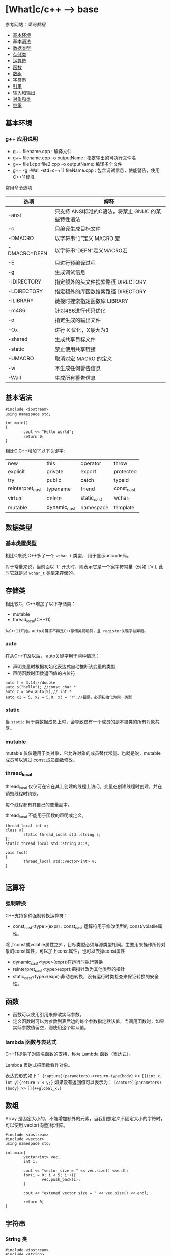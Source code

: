 * [What]c/c++ --> base

参考网站：[[www.runoob.com/cplusplus][菜鸟教程]]

- [[#基本环境][基本环境]]
- [[#基本语法][基本语法]]
- [[#数据类型][数据类型]]
- [[#存储类][存储类]]
- [[#运算符][运算符]]
- [[#函数][函数]]
- [[#数组][数组]]
- [[#字符串][字符串]]
- [[#引用][引用]]
- [[#输入和输出][输入和输出]]
- [[#对象和类][对象和类]]
- [[#继承][继承]]

** 基本环境
*** g++ 应用说明
- g++ filename.cpp : 编译文件
- g++ filename.cpp -o outputName : 指定输出的可执行文件名
- g++ file1.cpp file2.cpp -o outputName: 编译多个文件
- g++ -g -Wall -std=c++11 fileName.cpp : 包含调试信息，使能警告，使用C++11标准
常用命令选项
| 选项         | 解释                                               |
|--------------+----------------------------------------------------|
| -ansi        | 只支持 ANSI标准的C语法，将禁止 GNUC 的某些特性语法 |
| -c           | 只编译生成目标文件                                 |
| -DMACRO      | 以字符串“1”定义 MACRO 宏                           |
| -DMACRO=DEFN | 以字符串“DEFN”定义MACRO宏                          |
| -E           | 只进行预编译过程                                   |
| -g           | 生成调试信息                                       |
| -IDIRECTORY  | 指定额外的头文件搜索路径 DIRECTORY                 |
| -LDIRECTORY  | 指定额外的库函数搜索路径 DIRECTORY                 |
| -ILIBRARY    | 链接时搜索指定函数库 LIBRARY                       |
| -m486        | 针对486进行代码优化                                |
| -o           | 指定生成的输出文件                                 |
| -Ox          | 进行 X 优化，X最大为3                              |
| -shared      | 生成共享目标文件                                   |
| -static      | 禁止使用共享链接                                   |
| -UMACRO      | 取消对宏 MACRO 的定义                              |
| -w           | 不生成任何警告信息                                 |
| -Wall        | 生成所有警告信息                                   |

** 基本语法
#+BEGIN_SRC c++
#include <iostream>
using namespace std;

int main()
{
        cout << "Hello world";
        return 0;
}
#+END_SRC
相比C,C++增加了以下关键字:
| new              | this         | operator    | throw      |
| explicit         | private      | export      | protected  |
| try              | public       | catch       | typeid     |
| reinterpret_cast | typename     | friend      | const_cast |
| virtual          | delete       | static_cast | wchar_t    |
| mutable          | dynamic_cast | namespace   | template   |
** 数据类型
*** 基本类置类型
相比C来说,C++多了一个 =wchar_t= 类型， 用于显示unicode码。

对于常量来说，当前面以 ‘L’ 开头时，则表示它是一个宽字符常量（例如 L'x'),
此时它就是以 =wchar_t= 类型来存储的。
** 存储类
相比较C，C++增加了以下存储类：
- mutable
- thread_local(C++11)

=从C++11开始，auto关键字不再是C++存储类说明符，且 register关键字被弃用。=
*** auto
在从C++11及以后， auto关键字用于两种情况：
- 声明变量时根据初始化表达式自动推断该变量的类型
- 声明函数时函数返回值的占位符
#+BEGIN_SRC c++
auto f = 3.14;//double
auto s("hello"); //const char *
auto z = new auto(9);// int *
auto x1 = 5, x2 = 5.0, x3 = 'r';//错误，必须初始化为同一类型
#+END_SRC
*** static 
当 =static= 用于类数据成员上时，会导致仅有一个成员的副本被类的所有对象共享。
*** mutable
mutable 仅仅适用于类对象，它允许对象的成员替代常量。也就是说，mutable 成员可以通过 const 成员函数修改。
*** thread_local
thread_local 仅仅可在它在其上创建的线程上访问。变量在创建线程时创建，并在销毁线程时销毁。

每个线程都有其自己的变量副本。

thread_local 不能用于函数的声明或定义。
#+BEGIN_SRC c++
thread_local int x;
class X{
        static thread_local std::string s;
};
static thread_local std::string X::s;

void foo()
{
        thread_local std::vector<int> v;
}
   
#+END_SRC
** 运算符
*** 强制转换
C++支持多种强制转换运算符：
- const_cast<type>(expr) : const_cast 运算符用于修改类型的 const/volatile属性。
除了const或volatile属性之外，目标类型必须与源类型相同。主要用来操作所传对象的const属性，可以加上const属性，也可以去掉const属性
- dynamic_cast<type>(expr):在运行时执行转换
- reinterpret_cast<type>(expr):把指针改为其他类型的指针
- static_cast<type>(expr):非动态转换，没有运行时类检查来保证转换的安全性。

** 函数
- 函数可以使用引用来修改实际参数。
- 定义函数时可以为参数列表后边的每个参数指定默认值，当调用函数时，如果实际参数值留空，则使用这个默认值。
*** lambda 函数与表达式
C++11提供了对匿名函数的支持，称为 Lambda 函数（表达式）。

Lambda 表达式把函数看作对象。

表达式形式如下：
=[capture](parameters)->return-type{body}= >> =[](int x, int y){return x < y;}=
如果没有返回值可以表示为：
=[capture](parameters){body}= >> =[]{++global_x;}=

** 数组
Array 是固定大小的，不能增加额外的元素，当我们想定义不固定大小的字符时，可以使用 vector(向量)标准库。
#+BEGIN_SRC c++
#include <iostream>
#include <vector>
using namespace std;

int main{
        vector<int> vec;
        int i;

        cout << "vector size = " << vec.size() <<endl;
        for(i = 0; i < 5; i++){
                vec.push_back(i);
        }

        cout << "extened vector size = " << vec.size() << endl;

        return 0;
}
#+END_SRC

** 字符串
*** String 类
#+BEGIN_SRC c++
#include <iostream>
#include <string>

using namespace std;

int main()
{
        string str1 = "Hello";
        string str2 = "World";
        string str3;
        int len;

        str3 = str1;
        cout << "str3:" << str3 << endl;

        str3 = str1 + str2;
        cout << "str1 + str2:" << str3 << endl;

        len = str3.size();
        cout << "str3.size():" << len << endl;

        return 0;
}
#+END_SRC
** 引用

引用是变量附属在内存位置的第二个标签。

引用与指针的不同：
- 不存在空引用。引用必须连接到一块合法内存。
- 一旦引用被初始化为一个对象，就不能被指向到另一个对象。指针可以在任何时候指向另一个对象
- 引用必须在创建时被初始化。指针可以在任何时间被初始化。
*** 创建引用
#+BEGIN_SRC c++
int i = 17;
int & r = i;
#+END_SRC
#+BEGIN_SRC c++
#include <iostream>
using namespace std;
int main()
{
        int i;
        double d;

        int& r = i;
        double& s = d;

        i = 5;
        cout << "Value of i:" << i << endl;
        cout << "Value of i reference:" << r <<endl;

        d = 11.7;
        cout << "Value of d:" << d <<endl;
        cout << "Value of d reference:" << s <<endl;

        return 0;
}
#+END_SRC

*** 引用作为参数
#+BEGIN_SRC c++
#include <iostream>
using namespace std;

void swap(int&x, int&y);
int main()
{
        int a = 100;
        int b = 200;
        cout << "交换前，a的值:" << a << endl;
        cout << "交换前, b的值:" << b << endl;

        swap(a, b);
        
        cout << "交换后，a的值:" << a << endl;
        cout << "交换后, b的值:" << b << endl;

        return 0;
}
void swap(int&x, int&y)
{
        int temp;
        temp = x;
        x = y;
        y = temp;

        
}
#+END_SRC
*** 引用作为返回值
使用引用时，需要注意：
- 返回引用时，要注意被引用的对象不能超出作用域。因为它的内存已经被释放了。
- 不能返回函数内部new分配的内存的引用。
- 可以返回类成员的引用，但最好是const。
#+BEGIN_SRC c++
#include <iostream>
using namespace std;

double vals[] = {10.1, 12.6, 33.1, 24.1, 50.0};

double& setValues(int i)
{
        return vals[i];
}
int main()
{
        cout << "改变前的值" << endl;
        for(int i = 0; i < 5; i++)
        {
                cout << "vals[" << i << "]=";
                cout << vals[i] << endl;
        }
        setValues(1) = 20.23;
        setValues(3) = 70.8;

        
        cout << "改变后的值" << endl;
        for(int i = 0; i < 5; i++)
        {
                cout << "vals[" << i << "]=";
                cout << vals[i] << endl;
        }
        return 0;
}
#+END_SRC
** 输入和输出
c++库提供了以下头文件用于IO操作：
- <iostream> : 定义了 =cin,cout,cerr,clog= 对象，对应于标准输入流，标准输出流，非缓冲标准错误流，缓冲标准错误流
- <iomanip>: 通过参数化的流操纵器(setw,setpercision)，来声明对执行标准化IO有用的服务
- <fstream>: 文件处理IO服务
*** 标准输出流(cout)
cout 是 ostream 类的一个实例，cout 与流插入运算符 << 结合使用。
#+BEGIN_SRC c++
#include <iostream>
using namespace std;

int main()
{
        char str[] = "Hello C++";

        cout << "Value of str is: " << str << endl;
}
#+END_SRC
*** 标准输入流(cin)
cin 是 istream 类的一个实例，cin 与流提取运算符 >> 结合使用。
#+BEGIN_SRC c++
#include <iostream>

using namespace std;

int main()
{
        char name[50];

        cout << "Please enter your name:";
        cin >> name;
        cout << "Your name is :" << name << endl;
}
#+END_SRC
*** 标准错误流(cerr)
cerr 是 ostream 类的实例，cerr对象是非缓冲的，与流插入运算符 << 结合使用。
#+BEGIN_SRC c++
#include <iostream>

using namespace std;

int main()
{
        char str[] = "Unable to read ...";

        cerr << "Error message: " << str << endl;
}
#+END_SRC
*** 标准日志流(clog)
clog 是 ostream 类的实例，clog对象是缓冲的，与流插入运算符 << 结合使用。
#+BEGIN_SRC c++
#include <iostream>

using namespace std;

int main()
{
        char str[] = "Unable to read ....";
        clog << "Error message: " << str << endl;
}
#+END_SRC

** 对象和类
面向对象编程(OOP)是一种特殊的,设计程序的概念性方法,C++通过一些特性改进了C语言,使得应用这种方法更容易.下面是最重要的OOP特性:
- 抽象
- 封装和数据隐藏
- 多态
- 继承
- 代码的可重用性
*** 过程性编程和面向对象编程
采用过程性编程方法时,首先考虑要遵循的步骤,然后考虑如何表示这些数据.

采用OOP方法时,首先从用户的角度考虑对象,描述对象所需的数据以及描述用户与数据交互所需的操作.完成对接口的描述后,需要确定如何实现接口和数据存储.
*** 抽象和类
在计算中,为了根据信息与用户之间的接口来表示它,抽象是至关重要的.也就是说,将问题的本质特征抽象出来,并根据特征来描述解决方案.
**** 类型
在C++中,指定基本类型完成了三项工作:
1. 决定数据对象需要的内存数量
2. 决定如何解释内存中的位
3. 决定可以使用数据对象执行的操作或方法

对于内置类型来说,有关操作的信息被内置到编译器中.但在C++中定义用户自定义类型时, *必须自己提供这些信息*.付出这些劳动换来了根据实际需要定制新数据类型的强大功能和灵活性.
**** C++中的类
类是一种将抽象转换为用户定义类型的C++工具,它将数据表示和操纵数据的方法组合成一个整洁的包.

一般来说,类规范由两个部分组成(类声明提供了类的蓝图,而方法定义则提供了细节).
- 类声明: 以数据成员的方式描述数据部分,以成员函数(被称为方法)的方式描述公有接口.
- 类方法定义: 描述如何实现类成员函数.

#+BEGIN_SRC C++
class Stock// 以关键字 "class" 定义类, 类名首字符大写
{
private://只能通过公共成员访问的类成员(数据隐藏)
        char company[30];// 类成员可以是数据也可以是函数
        int shares;
        double share_val;
        double total_val;
        void set_tot() {total_val = shares * share_val;}//在类声明之内定义成员函数,为内联函数.在类声明之外,可以使用 inline 显示设定为内联
public://公共接口的类成员(抽象)
        void acquire(const char *co, int n, double pr);
        void buy(int num, double price);
        void sell(int num, double price);
        void update(double price);
        void show();
};
#+END_SRC
类设计尽可能的将公有接口与实现细节分开.公有接口表示设计的抽象组件,将实现细节放在一起并将它们与抽象分开被称为封装.

数据隐藏是一种封装,将实现的细节隐藏在私有部分中,就像Stock类对 set_tot() 所做的那样,也是一种封装.

封装的另一个例子是将类函数定义和类声明放在不同的文件中.

**** 实现类成员函数
类成员函数相比C的普通函数而言,还有两个特殊的特征:
- 定义成员函数时,使用作用域解析运算符(::)来标识函数所属的类. =void Stock::update(double price)= 作用域解析运算符确定了方法定义对应的类的身份, *类的其他成员函数不必使用作用域解析运算符,就可以使用同类下的方法*.
- 类方法可以访问类的 private 组件.
***** 创建对象
#+BEGIN_SRC C++
Stock kate,joe;

//使用对象的方法与使用结构成员一样
kate.show();
joe.show();
#+END_SRC

*** 类的构造和析构函数
**** 构造函数
在创建对象时,自动初始化对象.
***** 声明和定义构造函数
构造函数和类名相同,并且没有返回类型! 比如:Stock(const string &co, long n = 0, double pr = 0.0);
***** 使用构造函数
#+BEGIN_SRC C++
// 显式地调用
Stock food = Stock{"World Cabbage", 250, 1.25};
//隐式的调用
Stock garment{"Furry Mason", 50, 2.5};
//申请内存
Stock *pstock = new Stock{"Electroshock Games", 18, 19.0};

#+END_SRC
*当没有提供构造函数时,C++将自动提供默认构造函数,不做任何工作*.
***** 使用初始化列表来初始化字段
#+BEGIN_SRC c++
class Line
{
public:
        void setLength(double len);
        double getLength(void);
        Line(double len);
private:
        double length;
};


Line::Line(double len): length(len)
{
        cout << "Object is being created, length = " << len << endl;
}
/// 等价于
Line::Line(double len)
{
        cout << "Object is being created, length = " << len << endl;
        length = len;
}
#+END_SRC
假设类C，具有多个字段 X,Y,Z 需要初始化，多个字段使用逗号分隔
#+BEGIN_SRC c++
C::C(double a, double b, double c): X(a), Y(b), Z(c)
{
        ...
}
#+END_SRC
**** 拷贝构造函数
拷贝构造函数在创建对象时，使用同一类中之前创建的对象来初始化新创建的对象，类的对象需要拷贝时，拷贝构造函数将会被调用，拷贝构造函数用于：
- 通过使用另一个同类型的对象类初始化新创建的对象
- 复制对象，把对象作为参数传递给函数
- 复制对象，从函数返回这个对象

如果在类中没有定义拷贝构造函数，编译器会自动定义一个。 *如果带有指针变量并有动态内存分配或构造函数中有分配其他资源，则它必须有一个拷贝构造函数*.

#+BEGIN_SRC c++
classname (const classname &obj){
}
#+END_SRC
#+BEGIN_SRC c++
#include <iostream>

using namespace std;

class Line
{
public:
        int getLength(void);
        Line(int len);
        Line(const Line &obj);
        ~Line();
private:
        int *ptr;
                
};

Line::Line(int len)
{
        cout << "调用构造函数" << endl;
        ptr = new int;
        ,*ptr = len;
}
Line::Line(const Line &obj)
{
        cout << "调用拷贝构造函数并为指针 ptr 分配内存" << endl;
        ptr = new int;
        ,*ptr = *obj.ptr;
}
Line::~Line(void)
{
        cout <<"释放内存"<<endl;
        delete ptr;
}
int Line::getLength(void)
{
        return *ptr;
}

int main()
{
        Line line(10);

        Line line2 = line;

        return 0;
}
#+END_SRC
**** 析构函数
对象过期时,程序将自动调用一个特殊的成员函数,完成清理工作.析构函数的名称是在类名前加上 "~",因此 stock 类的析构函数为 ~Stock().
*并且没有参数也没有返回!*.

和构造函数一样,如果程序员没有提供析构函数,编译器将隐式的声明一个默认析构函数.
**** const 成员函数
为了保证方法不会修改对象的数据,C++规定将 const 关键字放在函数括号后面. 比如: void Stock::show() const;

*** 友元函数
类的友元函数是定义在类外部，但有权访问类的所有私有(private)成员和保护(protected)成员， *尽管友元函数的原型有在类的定义中出现过，但是友元函数不是成员函数*.

友元可以是一个函数，该函数被称为友元函数，友元也可以是一个类，该类被称为友元类，这种情况下，整个类及其所有成员都是友元。

使用 =friend= 关键字定义友元函数。
#+BEGIN_SRC c++
#include <iostream>
using namespace std;
class Box
{
        double width;
public:
        double length;
        friend void printWidth(Box box);
        void setWidth(double wid);
};

void Box::setWidth(double wid)
{
        width = wid;
}

void printWidth(Box box)
{
        cout << "Width of Box" << box.width << endl;
}

int main()
{
        Box box;

        box.setWidth(10.0);
        printWidth(box);

        return 0;
}

#+END_SRC
*** 内联函数
如果想把一个函数定义为内联函数，则需要在函数名前面放置关键字 inline ， 在调用函数之前需要对函数进行定义。如果已定义的函数多于一行，编译器会忽略 inline 限定符。
*** this指针
this指针指向用来 *调用成员函数的对象*.一般来说,所有的类方法都将this指针设置为调用它的对象的地址.

- 每个成员函数(包括构造函数和析构函数)都有一个this指针,this指针指向调用对象.如果方法需要引用整个调用对象,则可以使用表达式 *this.
- 在函数的括号后面使用const限定符将this限定为const,这样将不能使用this来修改对象的值.
*** 对象数组
声明对象数组的方法与声明标准类型数组相同; =Stock mystuff[4]=
#+BEGIN_SRC C++ 
const int STKS = 4;
Stock stocks[STKS] =
{
        Stock{"NanoSmart", 12.5, 20},
        Stock{"Boffo Object", 200, 20},
        Stock{"ABC", 12.5, 20},
        Stock{"Fleep", 12.5, 20},
};
//类包含多个构造函数
Stock stocks2[STKS] =
{
        Stock{"NanoSmart", 12.5, 20},
        Stock(),
        Stock{"ABC", 12.5, 20},
        Stock{"Fleep", 12.5, 20},
};
#+END_SRC
*** 类作用域
- 在类中定义的名称的作用域都为整个类,作用域为整个类的名称只在该类中是已知的,在类外是不可知的.因此可以在不同类中使用相同的类成员名而不会引起冲突.
- 类作用域意味着不能从外部直接访问类的成员,公有成员函数也是如此.
**** 作用域为类的常量
#+BEGIN_SRC C++
class Bakery
{
private:
        enum {Months = 12};
        double consts[Months];
        ....
};
#+END_SRC
*注意*: 用这种方式声明枚举并不会创建数据成员,所有对象中都不包含枚举.

#+BEGIN_SRC C++
class Bakery
{
private:
        static const int Months = 12;
        double const[Months];
        ...
#+END_SRC
上述方式将创建一个名为 Months 的常量, *该常量与其他静态变量存储在一起,而不是储存在对象中,因此只有一个Months常量,被所有bakery对象共享.*
***** C++11枚举
#+BEGIN_SRC C++
//由于枚举的作用域为类,就不会发生名称冲突了
enum class egg{Small, Medium, Large, Jumbo};
enum class t_shirt{Small, Medium, Large, Xlarge};
#+END_SRC
*** 类静态成员
使用 =static= 关键字把类成员定义为静态的。这意味着 *无论创建多少个类的对象，静态成员都只有一个副本。*
- 静态成员在类的所有对象中是共享的。如果不存在其他的初始化语句，在创建第一个对象时，所有的静态数据都会被初始化为零。
- *静态成员变量在类中仅仅是声明,没有定义，所以需要在类外面定义，实际上是给静态成员变量分配内存*

#+BEGIN_SRC c++
#include <iostream>

using namespace std;

class Box
{
public:
        static int objectCount;
        Box(double l = 2.0f, double b = 2.0f, double h = 2.0f)
        {
                cout << "Constructor was called." << endl;
                length = l;
                breadth = b;
                height = h;
                objectCount++;
        }
        double Volue()
        {
                return length * breadth * height;
        }
private:
        double length;
        double breadth;
        double height;
};

int Box::objectCount = 0;

int main(void)
{
        Box Box1(3.3, 1.2, 1.5);
        Box Box2(8.5, 6.0, 2.0);

        cout << "Total objects: " << Box::objectCount << endl;

        return 0;
}
        
#+END_SRC
如果把函数成员声明为静态的， 就可以把函数与类的任何特定对象独立开来，静态成员函数即使在类对象不存在的情况下也能被调用。

静态函数只要使用类名加范围解析运算符::就可以访问。
- 静态成员函数只能访问静态成员数据、其他静态成员函数和类外部的其他函数。
- 静态成员函数有一个类范围，他们不能访问类的 this指针。可以使用静态成员函数来判断类的某些对象是否已经被创建。
#+BEGIN_SRC c++
#include <iostream>

using namespace std;

class Box
{
public:
        static int objectCount;
        Box(double l = 2.0, double b = 2.0, double h = 2.0)
        {
                cout << "Constructor was called." << endl;
                length = l;
                breadth = b;
                height = h;
                objectCount++;
        }
        double Volume()
        {
                return length * breadth * height;
        }
        static int getCount()
        {
                return objectCount;
        }
private:
        double length;
        double breadth;
        double height;
};
int Box::objectCount = 0;

int main(void)
{
        cout << "Initialize stage count: " << Box::getCount() << endl;
        Box Box1(3.03, 1.2, 1.5);
        Box Box2(3.03, 1.2, 1.5);

        cout << "Final stage count: " << Box::getCount() << endl;

        return 0;
}
#+END_SRC
*** 访问修饰符
类成员的访问限制是通过在类主体内部对各个区域标记 =public,private,protected= 来指定的，这些被称为访问修饰符。
成员和类的默认访问修饰符是private.

#+BEGIN_SRC c++
class Base{
public:/// 外部可以访问
protected:/// 外部不可访问，子类可以访问
private:/// 外部及子类不可访问
};
#+END_SRC
*** 抽象数据类型
*** 实例代码
**** 类成员函数
#+BEGIN_SRC c++
#include <iostream>

using namespace std;

class Box
{
public:
        double length;
        double breadth;
        double height;

        double getVolume(void);
        void setLength(double len);
        void setBreadth(double bre);
        void setHeight(double hei);
};

double Box::getVolume(void)
{
        return length * breadth * height;
}

void Box::setLength(double len)
{
        length = len;
}

void Box::setBreadth(double bre)
{
        breadth = bre;
}
void Box::setHeight(double hei)
{
        height = hei;
}

int main()
{
        Box Box1;

        double volume = 0.0f;

        Box1.setLength(6.0);
        Box1.setBreadth(7.0);
        Box1.setHeight(8.0);

        volume = Box1.getVolume();

        cout << "Box1:" << volume << endl;
}
       
#+END_SRC
** 继承

** 内存模型和名称空间
*** 内存模型
**** 头文件格式及其包含格式
***** 文件格式
#+BEGIN_SRC C
#ifndef __COORDIN_H__
#define __COORDIN_H__
// place include file contents here
#endif
#+END_SRC
#ifndef ... #endif 的作用时为了 *避免同一个源文件将同一个头文件展开两次及以上,这会导致重复定义错误!*.而 __COORDIN_H__ 只是根据文件名而取的冷门名称而已,避免其他代码会使用这种名称.
***** 包含格式
*在包含当前项目中的文件时,我们应该使用格式 :#include "coordin.h", 而在包含系统文件时,应该使用格式: #include <coordin.h>.*

因为如果文件名包含在尖括号中,则 c/c++ 编译器将在存储标准头文件的主机系统的文件系统中查找该文件;如果文件名包含在双引号中,则编译器将首先
查找当前工作目录或源代码目录(或其他目录,这取决于编译器).如果没有在这里找到头文件,则将在标准位置查找.
**** 存储持续性,作用域和链接性
c++使用三种(在C++11中是四种)不同的方案来存储数据,这些方案的区别就在于数据保留在内存中的时间.
- 自动存储持续性:在函数定义中声明的变量(也包括函数参数)的存储持续性为自动的.它们在程序开始执行其所属的函数和代码块时被创建,
在执行完函数或代码块时,它们使用的内存被释放.c++有两种存储持续性为自动的变量.
- 静态存储持续性:在函数定义外定义的变量和使用关键字 static 定义的变量的存储持续性都为静态.它们在程序整个运行过程中都存在.c++中有3种存储持续性为静态的变量.
- 线性存储持续性(c++11):当前,多核处理器很常见,这些CPU可同时处理多个执行任务.这让程序能够将计算放在可以并行处理的不同线程种.如果变量时使用关键字 =thread_local= 
声明的,则其声明周期与所属的线程一样长.
- 动态存储持续性:用new运算符分配的内存将一直存在,直到使用delete运算符将其释放或程序结束为止.这种内存的存储持续性为动态,有时被称为自由存储(free store) 或堆(heap).
***** 作用域和链接
作用域(scope)描述了名称在文件的多大范围内可见.链接性(linkage)描述了名称如何在不同单元间共享.链接性为外部的名称可以在文件间共享,链接性为内部的名称只能由一个文件中的函数
共享.自动变量的名称没有链接性,因为它们不能共享.

C++变量的作用域有多种,作用域为局部的变量只在定义它的代码块中可用. *代码块是由花括号括起的一系列语句*.作用域为全局的变量在定义位置到文件结尾之间都可用.
自动变量的作用域为局部,静态变量的作用域是全局还是局部取决于它是如何被定义的. *在函数原型作用域(function prototype scope)中使用的名称只在包含参数列表的括号内可用,这就是为什么这些名称是什么以及是否出现都不重要的原因.* 在类中声明的成员的作用域为整个类,在名称空间中声明的变量的作用域为整个名称空间.
***** 自动存储持续性
默认情况下,在函数中声明的函数参数和变量的存储持续性为自动,作用域为局部,没有链接性. *如果在代码块中定义了变量,则该变量的存在时间和作用域将被限制在该代码块内*.

由于自动变量的数目随函数的开始和结束而增减,因此程序必须在运行时对自动变量进行管理.常用的方法是留出一段内存,并将其视为栈,以管理变量的增减.之所以被称为栈,是由于数据被象征地
放在原有数据的上面,当程序使用完后,将其从栈中删除.栈的默认长度取决于实现,但编译器通常提供改变栈长度的选项.程序使用两个指针来跟踪栈,一个指针指向栈底,一个指向下一个可用内存单元.
当函数被调用时,其自动变量将被加入到栈中,栈顶指针指向变量后面的下一个可用的内存单元.函数结束时,栈顶指针被重置为函数被调用前的值,从而释放新变量使用的内存.
***** 静态持续性变量
由于静态变量的数目在程序运行期间时不变的,因此程序不需要使用特殊的装置(如栈)来管理它们, *编译器将分配固定的内存块来存储所有的静态变量,这些变量在整个程序执行期间一直存在.另外,如果没有显示的初始化为静态变量,编译器将把它设置为0.在默认情况下,静态数组和结构将每个元素和成员的所有位都设置位0.*

要想创建链接性为外部的静态持续性变量,必须在代码块的外面声明它;要想创建链接性为内部的静态持续变量,必须在代码块的外面声明它,并且使用 static 限定符;要想创建没有链接性的静态持续性变量,必须在代码块内声明它,
并使用static 限定符.

所有的静态持续变量都有下述初始化特征:未被初始化的静态变量的所有位都被设置位0.这种变量被称为零初始化的(zero-initialized).
***** 静态持续性,外部链接性
c++ 有"单定义规则"(One Definition Rule, ODR),该规则指出,变量只能有一次定义.为满足这种需求,c++提供了两种变量声明.
一种时定义声明(defining declaration)或简称为定义(definition), *它给变量分配存储空间*. 另一种是引用声明(referencing declaration) 或简称为声明(declaration),
*它不给变量分配存储空间,因为它引用已有的变量*.

引用声明使用关键字 extern,且不进行初始化, *否则,声明为定义,导致分配存储空间*.如果要在多个文件重使用外部变量,只需要在一个文件中包含该变量的定义,但在使用该变量的其他所有文件中,
都必须使用关键字 extern 声明它.
***** 静态持续性,内部链接性
***** 静态持续性,无链接性
***** 说明符和限定符
有些被称为存储说明符(storage class specifier) 或 cv-限定符(cv-qualifier)的c++关键字提供了其他有关储存的信息.下面是存储说明符:
- auto(在c++11中不再是说明符)
- register
- static
- extern
- thread_local(c++11)
- mutable

在同一个声明中不能使用多个说明符,但 thread_local 除外,它可以与 static 或 extern 结合使用.在c++11之前, auto用于指出变量为自动变量,register 用于在声明中指示寄存器存储.
但在c++11中,auto用于自动类型推断, register指出变量是自动的.
****** cv-限定符
- const : 内存被初始化后,程序便不能再对它进行修改.
在C++(但不在C语言)中, const限定符对默认存储类型稍有影响.在默认情况下全局变量的链接性为外部, *但const全局变量的链接性为内部的*.在C++看来,全局const定义就像使用了 static 说明符一样.
如果出于某种原因,程序员希望某个常量的链接性为外部的,则可以使用extern关键字来覆盖默认的内部链接性.
#+BEGIN_SRC C++
extern const int states = 50; //definition with external linkage
#+END_SRC
- volatile : 让编辑器每次都要在主内存中读取变量值,不允许被优化
****** mutable
用来指出, *即使结构(或类)变量为const,其某个成员也可以被修改*.
#+BEGIN_SRC C
struct data
{
        char name[30];
        mutable int accesses;
        ...
};

const data veep = {"Claybourne Clodde", 0, ...};
strcpy(veep.name, "Joye Joux"}; // not allowed
veep.accesses++;                //allowed
#+END_SRC



***** 函数和链接性
***** 语言链接性(language linking)
语言链接性指的是对符号的修饰规则,在c++中要使用c的库函数,需要使用 extern "C".
***** 存储方案和动态分配
动态内存由运算符new和delete控制,而不是由作用域和链接性规则控制.因此,可以在一个函数中分配动态内存,而在另一个函数中将其释放.与自动内存不同,动态内存不是LIFO,
其分配和释放的顺序要取决于new和delete在何时以何种方式被使用.通常,编译器使用三块独立的内存:一块用于静态变量,一块用于自动变量,一块用于动态存储.
****** 使用new运算符初始化
#+BEGIN_SRC C++
/*
  c++ 98
 ,*/
//如果要为内置的标量类型分配存储空间并初始化,可以在类型名后面加上初始值,并将其用括号括起
int *pi = new int(6);
double *pd = new double(99.99);

/*
  c++ 11
 ,*/
//要初始化常规结构或数组,需要使用大括号的列表初始化,这要求编译器支持C++11
struct where {double x; double y; double z;};
where *one = new where{2.5,5.3,7.2};//c++ 11
int *ar = new int [4] {2,4,6,7};
//还可以将列表初始化用于单值变量
int *pin = new int{6};
double *pdo = new double{99.99};
#+END_SRC
****** new失败时
返回空指针.
****** new:运算符,函数和替换函数
运算符new和new[]分别调用如下函数:
#+BEGIN_SRC C++
void *operator new{std::size_t};  //used by new
void *operator new[] {std::size_t} //used by new[]
#+END_SRC
这些函数被称为分配函数,它们位于全局名称空间中.同样的也有delete 和 delete[];
它们使用运算符重载语法,std::size_t 是一个 typedef,对应与合适的整型.
#+BEGIN_SRC C++
int *pi = new int;
//被转换为
int *pi = new(sizeof(int));

int *pa = new int[40];
//被转换为
int *pa = new(40 * sizeof(int));

delete pi;
//被转换为
delete (pi);

#+END_SRC


****** 定位new运算符
通常,new负责载堆中找到一个足以能够满足要求的内存块.new 运算符还有另一种变体,被称为定位new运算符,它让你能够指定要使用的位置.
程序员可能使用这种特性来设置其内存管理规程,处理需要通过特性地址进行访问的硬件和特定位置创建的对象.
*要使用定位new特性,首先需要包含头文件new*,然后将new运算符用于提供了所需地址的参数.

定位new运算符的另一种用法是,将其与初始化结合使用,从而将信息放在特定的硬件地址处.

*注意*:
当new定位在静态内存中时,不能使用delete.
#+BEGIN_SRC C++
#include <new>
struct chaff
{
        char dross[20];
        int slag;
};

char buffer1[50];
char buffer2[500];
int main()
{
        chaff *p1, *p2;
        int *p3, *p4;
        //first, the regular forms of new
        p1 = new chaff; //place structure in heap
        p3 = new int[20]; // place int array in heap
        //now the two forms of placement new
        p2 = new (buffer1) chaff; //place struct in buffer1
        p4 = new (buffer2) int[20];//place int array in buffer2
}

#+END_SRC
*** 名称空间
**** 传统的c++ 名称空间
- 声明区域(declaration region)
声明区域是可以在其中进行声明的区域.
- 潜在作用域(potential scope).
变量的潜在作用域从声明点开始,到其声明区域的结尾.因此潜在作用域必声明区域效,这是由于变量必须定义后才能使用.
**** 新的名称空间特性
- 一个名称空间中的名称不会与另外一个名称空间的相同名称发生冲突,同时允许程序的其他部分使用该名称空间中声明的东西.
- 名称空间可以是全局的,也可以位于另一个名称空间中,但不能位于代码块中.因此,在默认情况下,在名称空间中声明的名称的链接性为外部的.
- 除了用户定义的名称空间外,还存在另一个名称空间---全局名称空间(global namespace).它对应与文件级声明区域,因此前面所说的全局变量选择被描述为位于全局名称空间中.
- 名称空间是开放的,即可以把名称加入到已有的名称空间中.
- 访问名称空间中的名称,最简单的方法是使用作用域解析运算符 "::"
#+BEGIN_SRC C++
namespace Jack{
        double pail;
        void fetch();
        int pal;
        struct Well{...};
}
namespace Jill{
        double bucket(double n) {....}
        double fetch;
        int pal;
        struct Hill {...};
}

//将名称goose添加到Jill中
namespace Jill{
        char * goose{const char *};
}
//在Jack中提供fetch定义
namespace Jack{
        void fetch()
        {
                ...
        }
};

Jack::pail = 12.34;
Jack::fetch();
Jill::Hill mole;
#+END_SRC

***** using 声明和 using 编译指令
using 声明使特定的标识符可用,using 编译指令使整个名称空间可用.
using 声明由被限定的名称和它前面的关键字 using 组成.
#+BEGIN_SRC C++
namespace Jill{
        double bucket(double n) {...}
        double fetch;
        struct Hill {...};
};
char fetch;
int main()
{
        using Jill::fetch; // put fetch into local namespace
        double fetch; //Error! Already have a local fetch
        cin >> fetch; //read a value into Jill::fetch
        cin >> ::fetch;//read a value into global fetch
        ....
}
#+END_SRC
using 声明使一个名称可用,而using编译使所有的名称都可用.using编译指令由名称空间名和它前面的关键字 =using namespace= 组成,它使名称空间中的所有名称都可用,而不需要作用域解析运算符.
#+BEGIN_SRC C++
#include <iostream>
using namespace std;

int main()
{
...
};
#+END_SRC
*编译器不允许同时使用上述两个using声明,这将导致二义性.*
***** using编译指令和using声明之比较
使用using编译指令导入一个名称空间中所有的名称与使用多个using声明使不一样的,而更象是大量使用作用域解析运算符.使用using声明时,就好像声明了相应的名称一样.
如果某个名称已经在函数中声明了,则不能使用using声明导入相同的名称.然而,使用using编译指令时,将进行名称解析,就像在包含using声明和名称空间本身的最小声明区域中声明了名称用于.
#+BEGIN_SRC C++
namespace Jill{
        double bucket(double n){...};
        double fetch;
        struct Hill{...};
}
char fetch;  //global namespace
int main()
{
        using namespace Jill;
        Hill Thrill; 
        double water = bucket(2);
        double fetch; //not an error; hides Jill::fetch
        cin >> fetch;//read a value into the local fetch
        cin >> ::fetch;//read a value into global fetch
        cin >> Jill::fetch;//read a value into Jill::fetch
}

int foom()
{
        Hill top;//error
        Jill::Hill creat;//vaild
}
#+END_SRC

*注意*: 假设名称空间和声明区域定义了相同的名称,如果试图使用using 声明将名称空间的名称导入该声明区域,则这两个名称会发生冲突,从而出错.
*如果使用using 编译指令将该名称空间的名称导入该声明区域,则局部版本将隐藏名称空间版本.*

一般説来,使用using声明必使用using编译指令更安全,这是由于它只导入指定的名称.如果该名称与局部发生冲突,编译器将发出指示.using编译指令导入所有名称,
包括可能并不需要的名称.如果与局部名称发生冲突,则局部名称将覆盖名称空间版本,而编译器并不会发出警告.另外,名称空间的开放性意味着名称空间的名称可能分散在多个地方,
这使得难以准确知道添加了哪些名称.

***** 名称空间的其他特性
- 可以将名称空间声明进行嵌套
#+BEGIN_SRC C++
namespace elements
{
        namespace fire
        {
                int flame;
                ...
        }
        float water;
}
#+END_SRC
上面代码的 flame指的是 elements::fire::flame. 也可以使用 "using namespace elements::fire" 使内部的名称可用.
- 可以在名称空间中使用using编译指令和using 声明
#+BEGIN_SRC C++ 
namespace myth
{
        using Jill::fetch;
        using namespace elements;
        using std::cout;
        using std::cin;
}
#+END_SRC
访问 fetch 可以使用 "myth::fetch". 或 "Jill::fetch".
当使用 "using namespace myth" 时,等价于也使用了 elements.
- 名称空间别名
namespace mvft = myth;
***** 未命名的名称空间
通过省略名称空间的名称来创建未命名的名称空间:
#+BEGIN_SRC C++
namespace
{
        int ice;
        int bandycoot;
}
#+END_SRC
在该名称空间中声明的名称的潜在作用域为:从声明点到该声明区的末尾.由于没有名称,所以不能在未命名名称空间所属文件之外的其他文件中,使用该名称空间中的名称.
**** 名称空间及其前途
下面时指导原则:
- 使用在已命名的名称空间中声明的变量,而不是使用外部全局变量.
- 使用在已命名的名称空间中声明的变量,而不是使用静态全局变量.
- 如果开发了一个函数库或类库,将其放在一个名称空间中.事实上,c++当前提倡将标准函数库放在名称空间std中,扩展了来自C语言中的函数.
- 仅将编译指令using 作为一种将旧代码转换为使用名称空间的权宜之计.
- 不要在头文件中使用using编译指令.
- 导入名称时,首选使用作用域解析运算符或using声明方法.
- 对于using声明,首选将其作用域设置为局部而不是全部.

** 运算符重载
运算符重载将重载的概念扩展到运算符上,允许赋予C++运算符多种含义. *C++根据操作数的数目和类型来决定采用哪种操作*.

要重载运算符,需要使用被称为运算符的函数的特殊函数形式.运算符函数的格式为: =operatorop(argument-list)=
例如, operator + ()重载 + 运算符, operator * ()重载 * 运算符. *op必须是有效的C++运算符,不能虚构一个新的符号*.

示例:
#+BEGIN_SRC C++
//mytime.h
#ifndef MYTIME0_H__
#define MYTIME0_H__
class Time
{
private:
        int hours;
        int minutes;
public:
        Time();
        Time(int h, int m = 0);
        void AddMin(int m);
};
#endif
#+END_SRC
